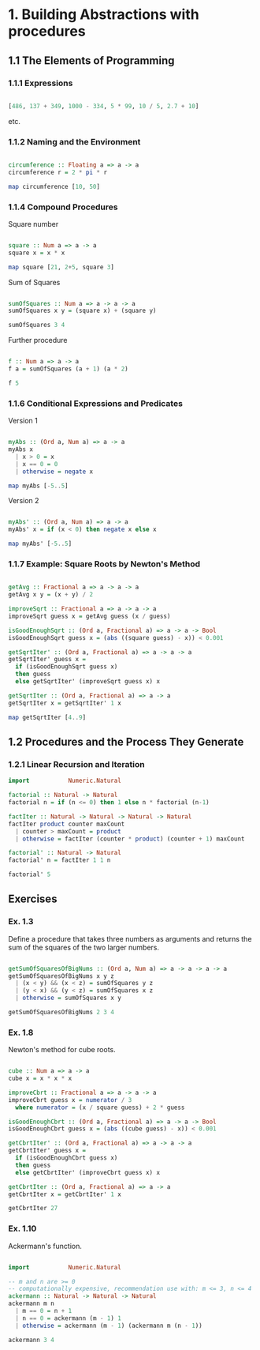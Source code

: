 #+STARTUP: overview
#+STARTUP: indent

* 1. Building Abstractions with procedures
** 1.1 The Elements of Programming
*** 1.1.1 Expressions

#+BEGIN_SRC haskell :results value

  [486, 137 + 349, 1000 - 334, 5 * 99, 10 / 5, 2.7 + 10]

#+END_SRC

etc.

*** 1.1.2 Naming and the Environment

#+BEGIN_SRC haskell :results value

  circumference :: Floating a => a -> a
  circumference r = 2 * pi * r

  map circumference [10, 50]

#+END_SRC

*** 1.1.4 Compound Procedures

Square number

#+BEGIN_SRC haskell :results value

  square :: Num a => a -> a
  square x = x * x

  map square [21, 2+5, square 3]

#+END_SRC

Sum of Squares

#+BEGIN_SRC haskell :results value

 sumOfSquares :: Num a => a -> a -> a
 sumOfSquares x y = (square x) + (square y)

 sumOfSquares 3 4

#+END_SRC

Further procedure

#+BEGIN_SRC haskell :results value

  f :: Num a => a -> a
  f a = sumOfSquares (a + 1) (a * 2)

  f 5

#+END_SRC

*** 1.1.6 Conditional Expressions and Predicates

Version 1

#+BEGIN_SRC haskell :results value

 myAbs :: (Ord a, Num a) => a -> a
 myAbs x
   | x > 0 = x
   | x == 0 = 0
   | otherwise = negate x

 map myAbs [-5..5]

#+END_SRC

Version 2

#+BEGIN_SRC haskell :results value

 myAbs' :: (Ord a, Num a) => a -> a
 myAbs' x = if (x < 0) then negate x else x

 map myAbs' [-5..5]

#+END_SRC

*** 1.1.7 Example: Square Roots by Newton's Method

#+BEGIN_SRC haskell :results value

 getAvg :: Fractional a => a -> a -> a
 getAvg x y = (x + y) / 2

 improveSqrt :: Fractional a => a -> a -> a
 improveSqrt guess x = getAvg guess (x / guess)

 isGoodEnoughSqrt :: (Ord a, Fractional a) => a -> a -> Bool
 isGoodEnoughSqrt guess x = (abs ((square guess) - x)) < 0.001

 getSqrtIter' :: (Ord a, Fractional a) => a -> a -> a
 getSqrtIter' guess x =
   if (isGoodEnoughSqrt guess x)
   then guess
   else getSqrtIter' (improveSqrt guess x) x

 getSqrtIter :: (Ord a, Fractional a) => a -> a
 getSqrtIter x = getSqrtIter' 1 x

 map getSqrtIter [4..9]

#+END_SRC

** 1.2 Procedures and the Process They Generate
*** 1.2.1 Linear Recursion and Iteration

#+BEGIN_SRC haskell :results value
 import           Numeric.Natural

 factorial :: Natural -> Natural
 factorial n = if (n <= 0) then 1 else n * factorial (n-1)

 factIter :: Natural -> Natural -> Natural -> Natural
 factIter product counter maxCount
   | counter > maxCount = product
   | otherwise = factIter (counter * product) (counter + 1) maxCount

 factorial' :: Natural -> Natural
 factorial' n = factIter 1 1 n

 factorial' 5

#+END_SRC

** Exercises
*** Ex. 1.3
Define a procedure that takes three numbers as arguments and returns the sum of
the squares of the two larger numbers.

#+BEGIN_SRC haskell :results value

  getSumOfSquaresOfBigNums :: (Ord a, Num a) => a -> a -> a -> a
  getSumOfSquaresOfBigNums x y z
    | (x < y) && (x < z) = sumOfSquares y z
    | (y < x) && (y < z) = sumOfSquares x z
    | otherwise = sumOfSquares x y

  getSumOfSquaresOfBigNums 2 3 4

#+END_SRC

*** Ex. 1.8

Newton's method for cube roots.

#+BEGIN_SRC haskell :results value

 cube :: Num a => a -> a
 cube x = x * x * x

 improveCbrt :: Fractional a => a -> a -> a
 improveCbrt guess x = numerator / 3
   where numerator = (x / square guess) + 2 * guess

 isGoodEnoughCbrt :: (Ord a, Fractional a) => a -> a -> Bool
 isGoodEnoughCbrt guess x = (abs ((cube guess) - x)) < 0.001

 getCbrtIter' :: (Ord a, Fractional a) => a -> a -> a
 getCbrtIter' guess x =
   if (isGoodEnoughCbrt guess x)
   then guess
   else getCbrtIter' (improveCbrt guess x) x

 getCbrtIter :: (Ord a, Fractional a) => a -> a
 getCbrtIter x = getCbrtIter' 1 x

 getCbrtIter 27

#+END_SRC

*** Ex. 1.10

Ackermann's function.

#+BEGIN_SRC haskell :results value

  import           Numeric.Natural

  -- m and n are >= 0
  -- computationally expensive, recommendation use with: m <= 3, n <= 4
  ackermann :: Natural -> Natural -> Natural
  ackermann m n
    | m == 0 = n + 1
    | n == 0 = ackermann (m - 1) 1
    | otherwise = ackermann (m - 1) (ackermann m (n - 1))

  ackermann 3 4

#+END_SRC
